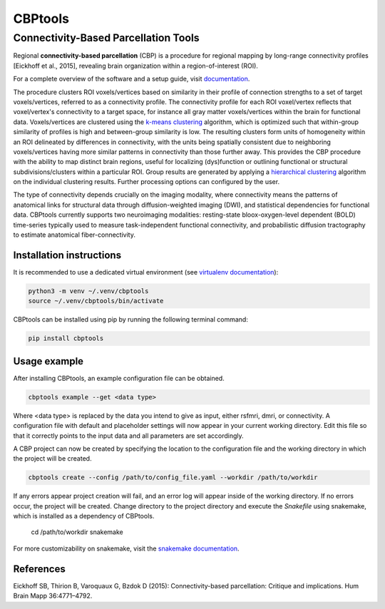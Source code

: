 ========
CBPtools
========

Connectivity-Based Parcellation Tools
=====================================

Regional **connectivity-based parcellation** (CBP) is a procedure for regional mapping by long-range connectivity
profiles [Eickhoff et al., 2015], revealing brain organization within a region-of-interest (ROI).

For a complete overview of the software and a setup guide, visit `documentation <https://github.com/>`_.

The procedure clusters ROI voxels/vertices based on similarity in their profile of connection strengths to a set of
target voxels/vertices, referred to as a connectivity profile. The connectivity profile for each ROI voxel/vertex
reflects that voxel/vertex's connectivity to a target space, for instance all gray matter voxels/vertices within the
brain for functional data. Voxels/vertices are clustered using the
`k-means clustering <http://scikit-learn.org/stable/modules/generated/sklearn.cluster.KMeans.html>`_ algorithm, which
is optimized such that within-group similarity of profiles is high and between-group similarity is low. The resulting
clusters form units of homogeneity within an ROI delineated by differences in connectivity, with the units being
spatially consistent due to neighboring voxels/vertices having more similar patterns in connectivity than those further
away. This provides the CBP procedure with the ability to map distinct brain regions, useful for localizing
(dys)function or outlining functional or structural subdivisions/clusters within a particular ROI. Group results are
generated by applying a `hierarchical clustering <https://docs.scipy.org/doc/scipy/reference/cluster.hierarchy.html>`_
algorithm on the individual clustering results. Further processing options can configured by the user.

The type of connectivity depends crucially on the imaging modality, where connectivity means the patterns of anatomical
links for structural data through diffusion-weighted imaging (DWI), and statistical dependencies for functional data.
CBPtools currently supports two neuroimaging modalities: resting-state bloox-oxygen-level dependent (BOLD) time-series
typically used to measure task-independent functional connectivity, and probabilistic diffusion tractography to
estimate anatomical fiber-connectivity.

Installation instructions
-------------------------
It is recommended to use a dedicated virtual environment (see
`virtualenv documentation <https://packaging.python.org/guides/installing-using-pip-and-virtual-environments/>`_):

.. code-block:: bash

    python3 -m venv ~/.venv/cbptools
    source ~/.venv/cbptools/bin/activate

CBPtools can be installed using pip by running the following terminal command:

.. code-block:: bash

    pip install cbptools


Usage example
-------------
After installing CBPtools, an example configuration file can be obtained.

.. code-block:: bash

    cbptools example --get <data type>

Where <data type> is replaced by the data you intend to give as input, either rsfmri, dmri, or connectivity. A
configuration file with default and placeholder settings will now appear in your current working directory. Edit this
file so that it correctly points to the input data and all parameters are set accordingly.

A CBP project can now be created by specifying the location to the configuration file and the working directory in
which the project will be created.

.. code-block:: bash

    cbptools create --config /path/to/config_file.yaml --workdir /path/to/workdir

If any errors appear project creation will fail, and an error log will appear inside of the working directory. If no
errors occur, the project will be created. Change directory to the project directory and execute the `Snakefile` using
snakemake, which is installed as a dependency of CBPtools.

    cd /path/to/workdir
    snakemake

For more customizability on snakemake, visit the
`snakemake documentation <https://snakemake.readthedocs.io/en/stable/>`_.

References
----------

Eickhoff SB, Thirion B, Varoquaux G, Bzdok D (2015): Connectivity-based parcellation: Critique and implications.
Hum Brain Mapp 36:4771–4792.
